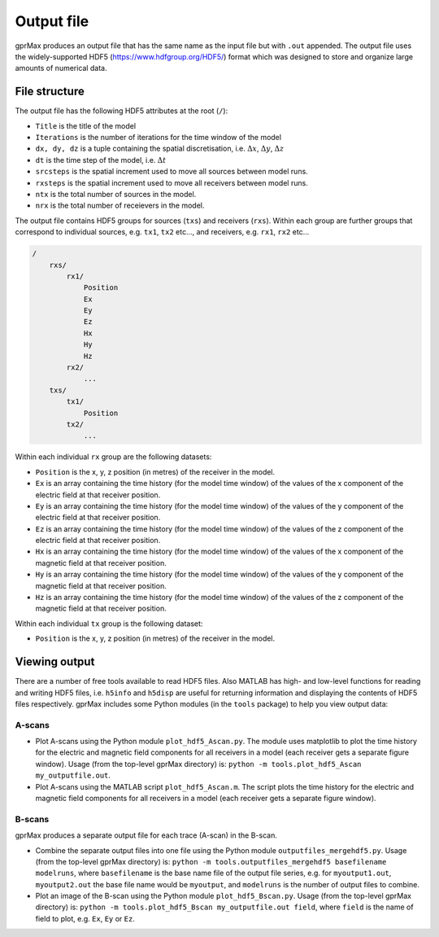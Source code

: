 .. _output:

***********
Output file
***********

gprMax produces an output file that has the same name as the input file but with ``.out`` appended. The output file uses the widely-supported HDF5 (https://www.hdfgroup.org/HDF5/) format which was designed to store and organize large amounts of numerical data.


File structure
==============

The output file has the following HDF5 attributes at the root (``/``):

* ``Title`` is the title of the model
* ``Iterations`` is the number of iterations for the time window of the model
* ``dx, dy, dz`` is a tuple containing the spatial discretisation, i.e. :math:`\Delta x`, :math:`\Delta y`, :math:`\Delta z`
* ``dt`` is the time step of the model, i.e. :math:`\Delta t`
* ``srcsteps`` is the spatial increment used to move all sources between model runs.
* ``rxsteps`` is the spatial increment used to move all receivers between model runs.
* ``ntx`` is the total number of sources in the model.
* ``nrx`` is the total number of receievers in the model.

The output file contains HDF5 groups for sources (``txs``) and receivers (``rxs``). Within each group are further groups that correspond to individual sources, e.g. ``tx1``, ``tx2`` etc..., and receivers, e.g. ``rx1``, ``rx2`` etc...

.. code-block:: none

    /
        rxs/
            rx1/
                Position
                Ex
                Ey
                Ez
                Hx
                Hy
                Hz
            rx2/
                ...
        txs/
            tx1/
                Position
            tx2/
                ...

Within each individual ``rx`` group are the following datasets:

* ``Position`` is the x, y, z position (in metres) of the receiver in the model.
* ``Ex`` is an array containing the time history (for the model time window) of the values of the x component of the electric field at that receiver position.
* ``Ey`` is an array containing the time history (for the model time window) of the values of the y component of the electric field at that receiver position.
* ``Ez`` is an array containing the time history (for the model time window) of the values of the z component of the electric field at that receiver position.
* ``Hx`` is an array containing the time history (for the model time window) of the values of the x component of the magnetic field at that receiver position.
* ``Hy`` is an array containing the time history (for the model time window) of the values of the y component of the magnetic field at that receiver position.
* ``Hz`` is an array containing the time history (for the model time window) of the values of the z component of the magnetic field at that receiver position.

Within each individual ``tx`` group is the following dataset:

* ``Position`` is the x, y, z position (in metres) of the receiver in the model.


Viewing output
==============

There are a number of free tools available to read HDF5 files. Also MATLAB has high- and low-level functions for reading and writing HDF5 files, i.e. ``h5info`` and ``h5disp`` are useful for returning information and displaying the contents of HDF5 files respectively. gprMax includes some Python modules (in the ``tools`` package) to help you view output data:

A-scans
-------

* Plot A-scans using the Python module ``plot_hdf5_Ascan.py``. The module uses matplotlib to plot the time history for the electric and magnetic field components for all receivers in a model (each receiver gets a separate figure window). Usage (from the top-level gprMax directory) is: ``python -m tools.plot_hdf5_Ascan my_outputfile.out``.

* Plot A-scans using the MATLAB script ``plot_hdf5_Ascan.m``. The script plots the time history for the electric and magnetic field components for all receivers in a model (each receiver gets a separate figure window).

B-scans
-------

gprMax produces a separate output file for each trace (A-scan) in the B-scan.

* Combine the separate output files into one file using the Python module ``outputfiles_mergehdf5.py``. Usage (from the top-level gprMax directory) is: ``python -m tools.outputfiles_mergehdf5 basefilename modelruns``, where ``basefilename`` is the base name file of the output file series, e.g. for ``myoutput1.out``, ``myoutput2.out`` the base file name would be ``myoutput``, and ``modelruns`` is the number of output files to combine.
* Plot an image of the B-scan using the Python module ``plot_hdf5_Bscan.py``. Usage (from the top-level gprMax directory) is: ``python -m tools.plot_hdf5_Bscan my_outputfile.out field``, where ``field`` is the name of field to plot, e.g. ``Ex``, ``Ey`` or ``Ez``.


